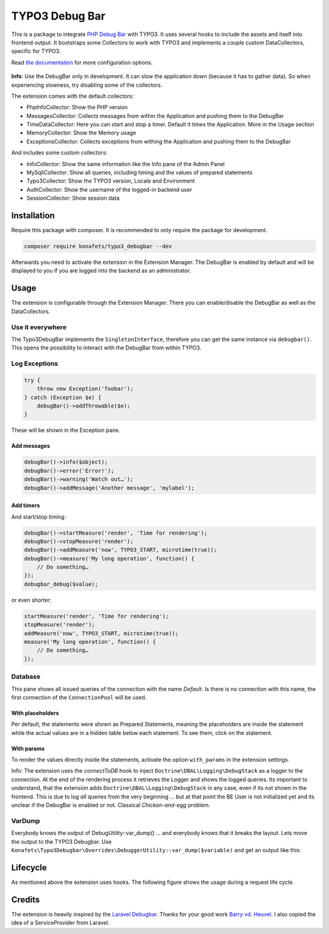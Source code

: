 ===============
TYPO3 Debug Bar
===============

|Build Status| |Latest Stable Version| |Total Downloads| |Latest Unstable Version|
|License|

This is a package to integrate `PHP Debug
Bar <http://phpdebugbar.com/>`__ with TYPO3. It uses several hooks to
include the assets and itself into frontend output. It bootstraps some
Collectors to work with TYPO3 and implements a couple custom
DataCollectors, specific for TYPO3.

Read `the documentation <http://phpdebugbar.com/docs/>`__ for more
configuration options.

.. figure:: https://raw.githubusercontent.com/konafets/typo3_debugbar/develop/Documentation/Images/SQLView.png
   :alt: Screenshot

**Info**: Use the DebugBar only in development. It can slow the
application down (because it has to gather data). So when experiencing
slowness, try disabling some of the collectors.

The extension comes with the default collectors:

-  PhpInfoCollector: Show the PHP version
-  MessagesCollector: Collects messages from within the Application and
   pushing them to the DebugBar
-  TimeDataCollector: Here you can start and stop a timer. Default it
   times the Application. More in the Usage section
-  MemoryCollector: Show the Memory usage
-  ExceptionsCollector: Collects exceptions from withing the Application
   and pushing them to the DebugBar

And includes some custom collectors:

-  InfoCollector: Show the same information like the Info pane of the
   Admin Panel
-  MySqliCollector: Show all queries, including timing and the values of
   prepared statements
-  Typo3Collector: Show the TYPO3 version, Locale and Environment
-  AuthCollector: Show the username of the logged-in backend user
-  SessionCollector: Show session data

************
Installation
************


Require this package with composer. It is recommended to only require
the package for development.

.. code:: shell

    composer require konafets/typo3_debugbar --dev

Afterwards you need to activate the extension in the Extension Manager.
The DebugBar is enabled by default and will be displayed to you if you
are logged into the backend as an administrator.

*****
Usage
*****

The extension is configurable through the Extension Manager. There you
can enable/disable the DebugBar as well as the DataCollectors.

|Configuration|

Use it everywhere
-----------------

The Typo3DebugBar implements the ``SingletonInterface``, therefore you
can get the same instance via ``debugbar()``. This opens the
possibility to interact with the DebugBar from within TYPO3.

Log Exceptions
--------------

.. code:: php

    try {
        throw new Exception('foobar');
    } catch (Exception $e) {
        debugBar()->addThrowable($e);
    }

These will be shown in the Exception pane.

Add messages
^^^^^^^^^^^^

.. code:: php

    debugBar()->info($object);
    debugBar()->error('Error!');
    debugBar()->warning('Watch out…');
    debugBar()->addMessage('Another message', 'mylabel');

.. figure:: https://raw.githubusercontent.com/konafets/typo3_debugbar/develop/Documentation/Images/MessagesPane.png
   :alt: MessagesPane

Add timers
^^^^^^^^^^

And start/stop timing:

.. code:: php

    debugBar()->startMeasure('render', 'Time for rendering');
    debugBar()->stopMeasure('render');
    debugBar()->addMeasure('now', TYPO3_START, microtime(true));
    debugBar()->measure('My long operation', function() {
        // Do something…
    });
    debugbar_debug($value);

or even shorter:

.. code:: php

    startMeasure('render', 'Time for rendering');
    stopMeasure('render');
    addMeasure('now', TYPO3_START, microtime(true));
    measure('My long operation', function() {
        // Do something…
    });

Database
--------

This pane shows all issued queries of the connection with the name *Default*. Is there is no connection with this name, the first connection of the ``ConnectionPool`` will be used.

With placeholders
^^^^^^^^^^^^^^^^^

Per default, the statements were shown as Prepared Statements, meaning the placeholders are inside the statement while the actual values are in a hidden table below each statement. To see them, click on the statement.

.. figure:: https://raw.githubusercontent.com/konafets/typo3_debugbar/develop/Documentation/Images/DatabasePane.gif
   :alt: DatabasePane

With params
^^^^^^^^^^^

To render the values directly inside the statements, activate the option ``with_params`` in the extension settings.

Info: The extension uses the *connectToDB* hook to
inject ``Doctrine\DBAL\Logging\DebugStack`` as a logger to the
connection. At the end of the rendering process it retrieves the Logger
and shows the logged queries. Its important to understand, that the
extension adds ``Doctrine\DBAL\Logging\DebugStack`` in any case, even if
its not shown in the frontend. This is due to log *all* queries from the
very beginning ... but at that point the BE User is not initialized yet
and its unclear if the DebugBar is enabled or not. Classical
*Chicken-and-egg* problem.

VarDump
--------

Everybody knows the output of DebugUtility::var_dump() ... and everybody knows that it breaks the layout. Lets move the output
to the TYPO3 Debugbar. Use ``Konafets\Typo3Debugbar\Overrides\DebuggerUtility::var_dump($variable)`` and get an output like this:

.. figure:: https://raw.githubusercontent.com/konafets/typo3_debugbar/develop/Documentation/Images/VarDumpPane.png
   :alt: VarDumpPane

*********
Lifecycle
*********

As mentioned above the extension uses hooks. The following figure shows
the usage during a request life cycle.

.. figure:: Documentation/Images/LifeCycle.svg
   :alt: LifeCycle

*******
Credits
*******

The extension is heavily inspired by the `Laravel
Debugbar <https://github.com/barryvdh/laravel-debugbar>`__. Thanks for
your good work `Barry vd. Heuvel <https://github.com/barryvdh>`__. I
also copied the idea of a ServiceProvider from Laravel.

.. |Build Status| image:: https://travis-ci.org/Konafets/typo3_debugbar.svg?branch=master
   :target: https://travis-ci.org/Konafets/typo3_debugbar
.. |Latest Stable Version| image:: https://poser.pugx.org/konafets/typo3_debugbar/v/stable
   :target: https://packagist.org/packages/konafets/typo3_debugbar
.. |Total Downloads| image:: https://poser.pugx.org/konafets/typo3_debugbar/downloads
   :target: https://packagist.org/packages/konafets/typo3_debugbar
.. |Latest Unstable Version| image:: https://poser.pugx.org/konafets/typo3_debugbar/v/unstable
   :target: https://packagist.org/packages/konafets/typo3_debugbar
.. |License| image:: https://poser.pugx.org/konafets/typo3_debugbar/license
   :target: https://packagist.org/packages/konafets/typo3_debugbar
.. |Configuration| image:: https://raw.githubusercontent.com/konafets/typo3_debugbar/develop/Documentation/Images/Configure.png
